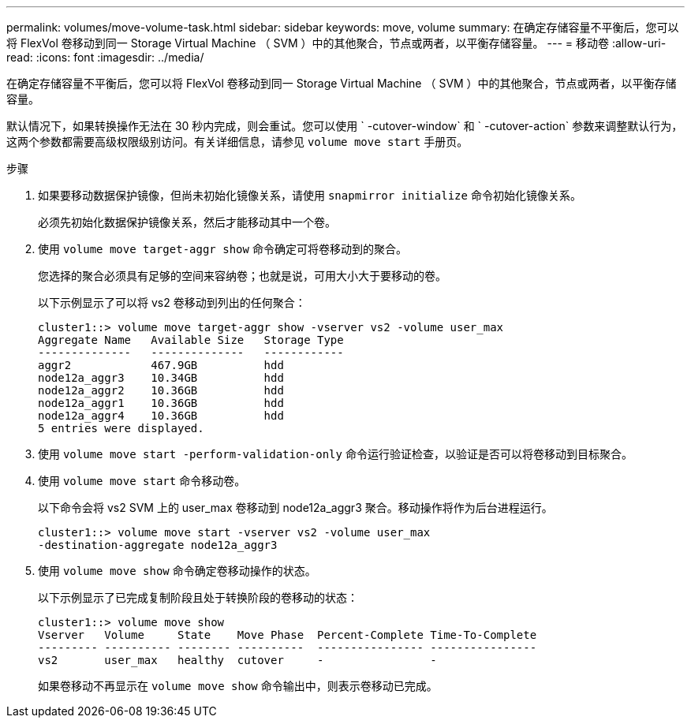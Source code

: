 ---
permalink: volumes/move-volume-task.html 
sidebar: sidebar 
keywords: move, volume 
summary: 在确定存储容量不平衡后，您可以将 FlexVol 卷移动到同一 Storage Virtual Machine （ SVM ）中的其他聚合，节点或两者，以平衡存储容量。 
---
= 移动卷
:allow-uri-read: 
:icons: font
:imagesdir: ../media/


[role="lead"]
在确定存储容量不平衡后，您可以将 FlexVol 卷移动到同一 Storage Virtual Machine （ SVM ）中的其他聚合，节点或两者，以平衡存储容量。

默认情况下，如果转换操作无法在 30 秒内完成，则会重试。您可以使用 ` -cutover-window` 和 ` -cutover-action` 参数来调整默认行为，这两个参数都需要高级权限级别访问。有关详细信息，请参见 `volume move start` 手册页。

.步骤
. 如果要移动数据保护镜像，但尚未初始化镜像关系，请使用 `snapmirror initialize` 命令初始化镜像关系。
+
必须先初始化数据保护镜像关系，然后才能移动其中一个卷。

. 使用 `volume move target-aggr show` 命令确定可将卷移动到的聚合。
+
您选择的聚合必须具有足够的空间来容纳卷；也就是说，可用大小大于要移动的卷。

+
以下示例显示了可以将 vs2 卷移动到列出的任何聚合：

+
[listing]
----
cluster1::> volume move target-aggr show -vserver vs2 -volume user_max
Aggregate Name   Available Size   Storage Type
--------------   --------------   ------------
aggr2            467.9GB          hdd
node12a_aggr3    10.34GB          hdd
node12a_aggr2    10.36GB          hdd
node12a_aggr1    10.36GB          hdd
node12a_aggr4    10.36GB          hdd
5 entries were displayed.
----
. 使用 `volume move start -perform-validation-only` 命令运行验证检查，以验证是否可以将卷移动到目标聚合。
. 使用 `volume move start` 命令移动卷。
+
以下命令会将 vs2 SVM 上的 user_max 卷移动到 node12a_aggr3 聚合。移动操作将作为后台进程运行。

+
[listing]
----
cluster1::> volume move start -vserver vs2 -volume user_max
-destination-aggregate node12a_aggr3
----
. 使用 `volume move show` 命令确定卷移动操作的状态。
+
以下示例显示了已完成复制阶段且处于转换阶段的卷移动的状态：

+
[listing]
----

cluster1::> volume move show
Vserver   Volume     State    Move Phase  Percent-Complete Time-To-Complete
--------- ---------- -------- ----------  ---------------- ----------------
vs2       user_max   healthy  cutover     -                -
----
+
如果卷移动不再显示在 `volume move show` 命令输出中，则表示卷移动已完成。


